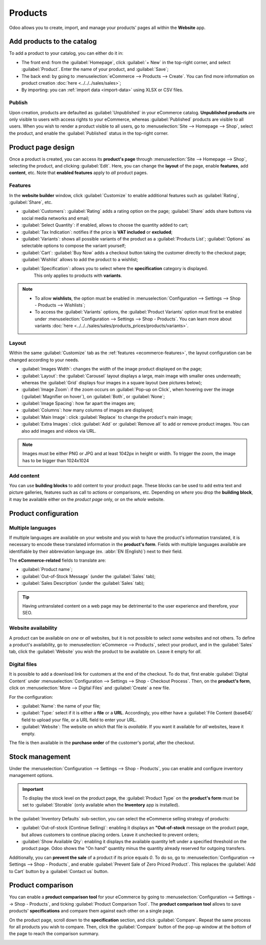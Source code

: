 ========
Products
========

Odoo allows you to create, import, and manage your products' pages all within the **Website** app.

Add products to the catalog
===========================

To add a product to your catalog, you can either do it in:

- The front end: from the :guilabel:`Homepage`, click :guilabel:`+ New` in the top-right corner, and
  select :guilabel:`Product`. Enter the name of your product, and :guilabel:`Save`;
- The back end: by going to :menuselection:`eCommerce --> Products --> Create`. You can find more
  information on product creation :doc:`here <../../../sales/sales>`;
- By importing: you can :ref:`import data <import-data>` using XLSX or CSV files.

.. seealso::
   - :doc:`../../../sales/sales/products_prices/products/import`

Publish
-------

Upon creation, products are defaulted as :guilabel:`Unpublished` in your eCommerce catalog.
**Unpublished products** are only visible to users with access rights to your eCommerce, whereas
:guilabel:`Published` products are visible to all users. When you wish to render a product visible
to all users, go to :menuselection:`Site --> Homepage --> Shop`, select the product, and enable the
:guilabel:`Published` status in the top-right corner.

Product page design
===================

Once a product is created, you can access its **product's page** through :menuselection:`Site -->
Homepage --> Shop`, selecting the product, and clicking :guilabel:`Edit`. Here, you can change the
**layout** of the page, enable **features**, add **content**, etc. Note that **enabled features**
apply to *all* product pages.

Features
--------

.. _ecommerce-features:

In the **website builder** window, click :guilabel:`Customize` to enable additional features such as
:guilabel:`Rating`, :guilabel:`Share`, etc.

- :guilabel:`Customers`: :guilabel:`Rating` adds a rating option on the page; :guilabel:`Share` adds
  share buttons via social media networks and email;
- :guilabel:`Select Quantity`: if enabled, allows to choose the quantity added to cart;
- :guilabel:`Tax Indication`: notifies if the price is **VAT included** or **excluded**;
- :guilabel:`Variants`: shows all possible variants of the product as a :guilabel:`Products List`;
  :guilabel:`Options` as selectable options to compose the variant yourself;
- :guilabel:`Cart`: :guilabel:`Buy Now` adds a checkout button taking the customer directly to the
  checkout page; :guilabel:`Wishlist` allows to add the product to a wishlist;
- :guilabel:`Specification`: allows you to select where the **specification** category is displayed.
   This only applies to products with **variants**.

.. note::
   - To allow **wishlists**, the option must be enabled in :menuselection:`Configuration -->
     Settings --> Shop - Products --> Wishlists`;
   - To access the :guilabel:`Variants` options, the :guilabel:`Product Variants` option must first
     be enabled under :menuselection:`Configuration --> Settings --> Shop - Products`. You can learn
     more about variants :doc:`here <../../../sales/sales/products_prices/products/variants>`.

Layout
------

Within the same :guilabel:`Customize` tab as the :ref:`features <ecommerce-features>`, the layout
configuration can be changed according to your needs.

- :guilabel:`Images Width`: changes the *width* of the image product displayed on the page;
- :guilabel:`Layout`: the :guilabel:`Carousel` layout displays a large, main image with smaller ones
  underneath; whereas the :guilabel:`Grid` displays four images in a square layout (see pictures
  below);
- :guilabel:`Image Zoom`: if the zoom occurs on :guilabel:`Pop-up on Click`, when hovering over the
  image (:guilabel:`Magnifier on hover`), on :guilabel:`Both`, or :guilabel:`None`;
- :guilabel:`Image Spacing`: how far apart the images are;
- :guilabel:`Columns`: how many columns of images are displayed;
- :guilabel:`Main Image`: click :guilabel:`Replace` to change the product's main image;
- :guilabel:`Extra Images`: click :guilabel:`Add` or :guilabel:`Remove all` to add or remove product
  images. You can also add images and videos via URL.

.. note::
   Images must be either PNG or JPG and at least 1042px in height or width. To trigger the zoom, the
   image has to be bigger than 1024x1024

.. image:: products/products-layout.png
   :align: center
   :alt: Product images layout

Add content
-----------

You can use **building blocks** to add content to your product page. These blocks can be used to add
extra text and picture galleries, features such as call to actions or comparisons, etc. Depending on
*where* you drop the **building block**, it may be available either on the *product page* only, or
on the *whole* website.

.. image:: products/products-blocks.png
   :align: center
   :alt: Building blocks on product page

Product configuration
=====================

Multiple languages
------------------

If multiple languages are available on your website and you wish to have the product's information
translated, it is necessary to encode these translated information in the **product's form**. Fields
with multiple languages available are identifiable by their abbreviation language (ex. :abbr:`EN
(English)`) next to their field.

.. image:: products/products-field-translation.png
   :align: center
   :alt: Field translation

The **eCommerce-related** fields to translate are:

- :guilabel:`Product name`;
- :guilabel:`Out-of-Stock Message` (under the :guilabel:`Sales` tab);
- :guilabel:`Sales Description` (under the :guilabel:`Sales` tab);

.. tip::
   Having untranslated content on a web page may be detrimental to the user experience and
   therefore, your SEO.

Website availability
--------------------

A product can be available on *one* or *all* websites, but it is not possible to select *some*
websites and not others. To define a product's availability, go to
:menuselection:`eCommerce --> Products`, select your product, and in the :guilabel:`Sales` tab,
click the :guilabel:`Website` you wish the product to be available on. Leave it empty for *all*.

Digital files
-------------

It is possible to add a download link for customers at the end of the checkout. To do that, first
enable :guilabel:`Digital Content` under :menuselection:`Configuration --> Settings --> Shop -
Checkout Process`. Then, on the **product's form**, click on :menuselection:`More --> Digital Files`
and :guilabel:`Create` a new file.

.. image:: products/products-digital-files.png
   :align: center
   :alt: Digital Files menu

For the configuration:

- :guilabel:`Name`: the name of your file;
- :guilabel:`Type:` select if it is either a **file** or a **URL**. Accordingly, you either have a
  :guilabel:`File Content (base64)` field to upload your file, or a URL field to enter your URL.
- :guilabel:`Website`: The website on which that file is *available*. If you want it available for
  *all* websites, leave it empty.

The file is then available in the **purchase order** of the customer's portal, after the checkout.

Stock management
================

Under the :menuselection:`Configuration --> Settings --> Shop - Products`, you can enable and
configure inventory management options.

.. important::
   To display the stock level on the product page, the :guilabel:`Product Type` on the **product's
   form** must be set to :guilabel:`Storable` (only available when the **Inventory** app is
   installed).

In the :guilabel:`Inventory Defaults` sub-section, you can select the eCommerce selling strategy of
products:

- :guilabel:`Out-of-stock (Continue Selling)`: enabling it displays an **"Out-of-stock** message on
  the product page, but allows customers to continue placing orders. Leave it  unchecked to prevent
  orders;
- :guilabel:`Show Available Qty`: enabling it displays the available quantity left under a specified
  threshold on the product page. Odoo shows the "On hand" quantity minus the quantity already
  reserved for outgoing transfers.

Additionally, you can **prevent the sale** of a product if its price equals `0`. To do so, go to
:menuselection:`Configuration --> Settings --> Shop - Products`, and enable :guilabel:`Prevent Sale
of Zero Priced Product`. This replaces the :guilabel:`Add to Cart` button by a :guilabel:`Contact
us` button.

Product comparison
==================

You can enable a **product comparison tool** for your eCommerce by going to
:menuselection:`Configuration --> Settings --> Shop - Products`, and ticking :guilabel:`Product
Comparison Tool`. The **product comparison tool** allows to save products' **specifications** and
compare them against each other on a single page.

On the product page, scroll down to the **specification** section, and click :guilabel:`Compare`.
Repeat the same process for all products you wish to compare. Then, click the :guilabel:`Compare`
button of the pop-up window at the bottom of the page to reach the comparison summary.

.. image:: products/products-compare.png
   :align: center
   :alt: Product comparison window
